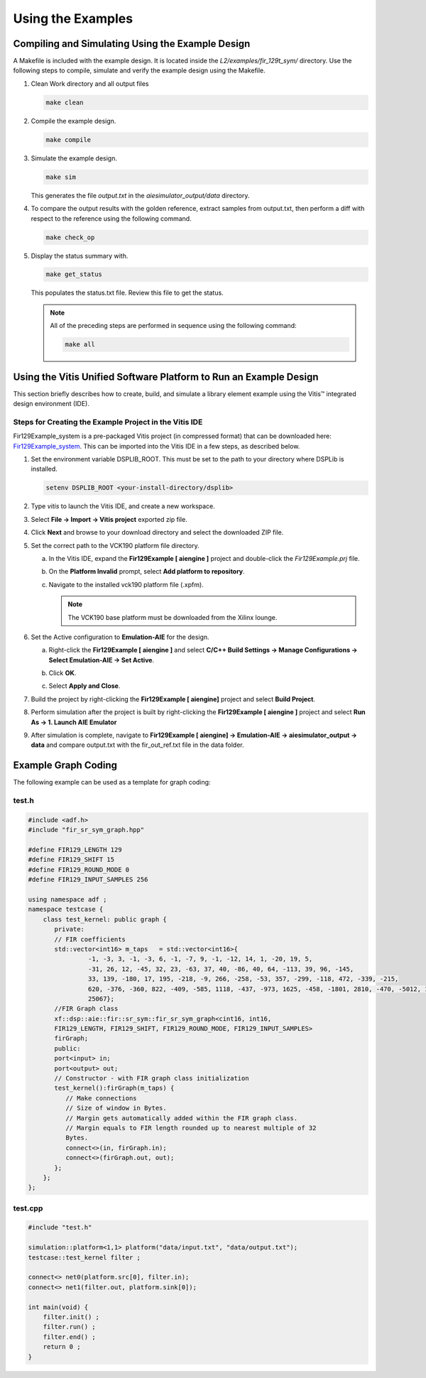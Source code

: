 ..
   Copyright 2021 Xilinx, Inc.

   Licensed under the Apache License, Version 2.0 (the "License");
   you may not use this file except in compliance with the License.
   You may obtain a copy of the License at

       http://www.apache.org/licenses/LICENSE-2.0

   Unless required by applicable law or agreed to in writing, software
   distributed under the License is distributed on an "AS IS" BASIS,
   WITHOUT WARRANTIES OR CONDITIONS OF ANY KIND, either express or implied.
   See the License for the specific language governing permissions and
   limitations under the License.

.. _3_USING_EXAMPLES:

*******************
Using the Examples
*******************

=================================================
Compiling and Simulating Using the Example Design
=================================================

A Makefile is included with the example design. It is located inside the `L2/examples/fir_129t_sym/` directory. Use the following steps to compile, simulate and verify the example design using the Makefile.

#. Clean Work directory and all output files

   .. code-block::

         make clean

#. Compile the example design.

   .. code-block::

         make compile

#. Simulate the example design.

   .. code-block::

         make sim

   This generates the file `output.txt` in the `aiesimulator_output/data` directory.

#. To compare the output results with the golden reference, extract samples from output.txt, then perform a diff with respect to the reference using the following command.

   .. code-block::

         make check_op

#. Display the status summary with.

   .. code-block::

         make get_status

   This populates the status.txt file. Review this file to get the status.

   .. note:: All of the preceding steps are performed in sequence using the following command:

        .. code-block::

             make all

==================================================================
Using the Vitis Unified Software Platform to Run an Example Design
==================================================================

This section briefly describes how to create, build, and simulate a library element example using the Vitis |trade| integrated design environment (IDE).

Steps for Creating the Example Project in the Vitis IDE
~~~~~~~~~~~~~~~~~~~~~~~~~~~~~~~~~~~~~~~~~~~~~~~~~~~~~~~

Fir129Example_system is a pre-packaged Vitis project (in compressed format) that can be downloaded here: `Fir129Example_system <https://www.xilinx.com/bin/public/openDownload?filename=examples.vitis-2021.1.Fir129Example_system_2021_06_24.ide.zip>`_. This can be imported into the Vitis IDE in a few steps, as described below.

1. Set the environment variable DSPLIB_ROOT. This must be set to the path to your directory where DSPLib is installed.

   .. code-block::

        setenv DSPLIB_ROOT <your-install-directory/dsplib>

2. Type `vitis` to launch the Vitis IDE, and create a new workspace.

3. Select **File → Import → Vitis project** exported zip file.

4. Click **Next** and browse to your download directory and select the downloaded ZIP file.

5. Set the correct path to the VCK190 platform file directory.

   a. In the Vitis IDE, expand the **Fir129Example [ aiengine ]** project and double-click the `Fir129Example.prj` file.

   b. On the **Platform Invalid** prompt, select **Add platform to repository**.

      |image7|

   c. Navigate to the installed vck190 platform file (.xpfm).

      .. note:: The VCK190 base platform must be downloaded from the Xilinx lounge.

6. Set the Active configuration to **Emulation-AIE** for the design.

   a. Right-click the **Fir129Example [ aiengine ]** and select **C/C++ Build Settings → Manage Configurations → Select Emulation-AIE → Set Active**.

      |image8|

   b. Click **OK**.

   c. Select **Apply and Close**.

7. Build the project by right-clicking the **Fir129Example [ aiengine]** project and select **Build Project**.

8. Perform simulation after the project is built by right-clicking the **Fir129Example [ aiengine ]** project and select **Run As → 1. Launch AIE Emulator**

   |image9|

9. After simulation is complete, navigate to **Fir129Example [ aiengine] → Emulation-AIE → aiesimulator_output → data** and compare output.txt with the fir_out_ref.txt file in the data folder.


====================
Example Graph Coding
====================

The following example can be used as a template for graph coding:

test.h
~~~~~~

.. code-block::

        #include <adf.h>
        #include "fir_sr_sym_graph.hpp"

        #define FIR129_LENGTH 129
        #define FIR129_SHIFT 15
        #define FIR129_ROUND_MODE 0
        #define FIR129_INPUT_SAMPLES 256

        using namespace adf ;
        namespace testcase {
            class test_kernel: public graph {
               private:
               // FIR coefficients
               std::vector<int16> m_taps   = std::vector<int16>{
                        -1, -3, 3, -1, -3, 6, -1, -7, 9, -1, -12, 14, 1, -20, 19, 5,
                        -31, 26, 12, -45, 32, 23, -63, 37, 40, -86, 40, 64, -113, 39, 96, -145,
                        33, 139, -180, 17, 195, -218, -9, 266, -258, -53, 357, -299, -118, 472, -339, -215,
                        620, -376, -360, 822, -409, -585, 1118, -437, -973, 1625, -458, -1801, 2810, -470, -5012, 10783,
                        25067};
               //FIR Graph class
               xf::dsp::aie::fir::sr_sym::fir_sr_sym_graph<cint16, int16,
               FIR129_LENGTH, FIR129_SHIFT, FIR129_ROUND_MODE, FIR129_INPUT_SAMPLES>
               firGraph;
               public:
               port<input> in;
               port<output> out;
               // Constructor - with FIR graph class initialization
               test_kernel():firGraph(m_taps) {
                  // Make connections
                  // Size of window in Bytes.
                  // Margin gets automatically added within the FIR graph class.
                  // Margin equals to FIR length rounded up to nearest multiple of 32
                  Bytes.
                  connect<>(in, firGraph.in);
                  connect<>(firGraph.out, out);
               };
            };
        };

test.cpp
~~~~~~~~
.. code-block::

        #include "test.h"

        simulation::platform<1,1> platform("data/input.txt", "data/output.txt");
        testcase::test_kernel filter ;

        connect<> net0(platform.src[0], filter.in);
        connect<> net1(filter.out, platform.sink[0]);

        int main(void) {
            filter.init() ;
            filter.run() ;
            filter.end() ;
            return 0 ;
        }


.. |image1| image:: ./media/image1.png
.. |image2| image:: ./media/image2.png
.. |image3| image:: ./media/image4.png
.. |image4| image:: ./media/image2.png
.. |image5| image:: ./media/image2.png
.. |image6| image:: ./media/image2.png
.. |image7| image:: ./media/image5.png
.. |image8| image:: ./media/image6.png
.. |image9| image:: ./media/image7.png
.. |image10| image:: ./media/image2.png
.. |image11| image:: ./media/image2.png
.. |image12| image:: ./media/image2.png
.. |image13| image:: ./media/image2.png

.. |trade|  unicode:: U+02122 .. TRADEMARK SIGN
   :ltrim:
.. |reg|    unicode:: U+000AE .. REGISTERED TRADEMARK SIGN
   :ltrim:

